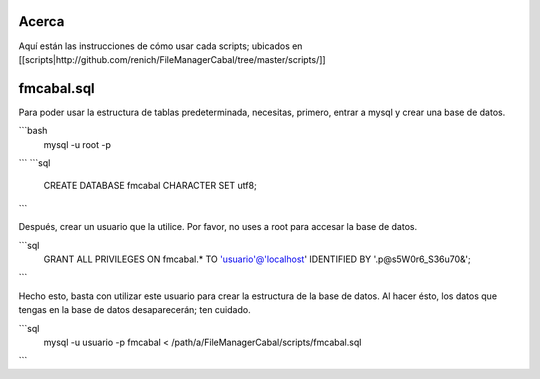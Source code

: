 Acerca
======

Aquí están las instrucciones de cómo usar cada scripts; ubicados en [[scripts|http://github.com/renich/FileManagerCabal/tree/master/scripts/]]

fmcabal.sql
===========

Para poder usar la estructura de tablas predeterminada, necesitas, primero,
entrar a mysql y crear una base de datos.

```bash
  mysql -u root -p
```
```sql
  CREATE DATABASE fmcabal CHARACTER SET utf8;
```

Después, crear un usuario que la utilice. Por favor, no uses a root para accesar
la base de datos.

```sql
  GRANT ALL PRIVILEGES ON fmcabal.* TO 'usuario'@'localhost' IDENTIFIED BY '.p@s5W0r6_S36u70&';
```

Hecho esto, basta con utilizar este usuario para crear la estructura de la base
de datos. Al hacer ésto, los datos que tengas en la base de datos desaparecerán;
ten cuidado.

```sql
  mysql -u usuario -p fmcabal < /path/a/FileManagerCabal/scripts/fmcabal.sql
```